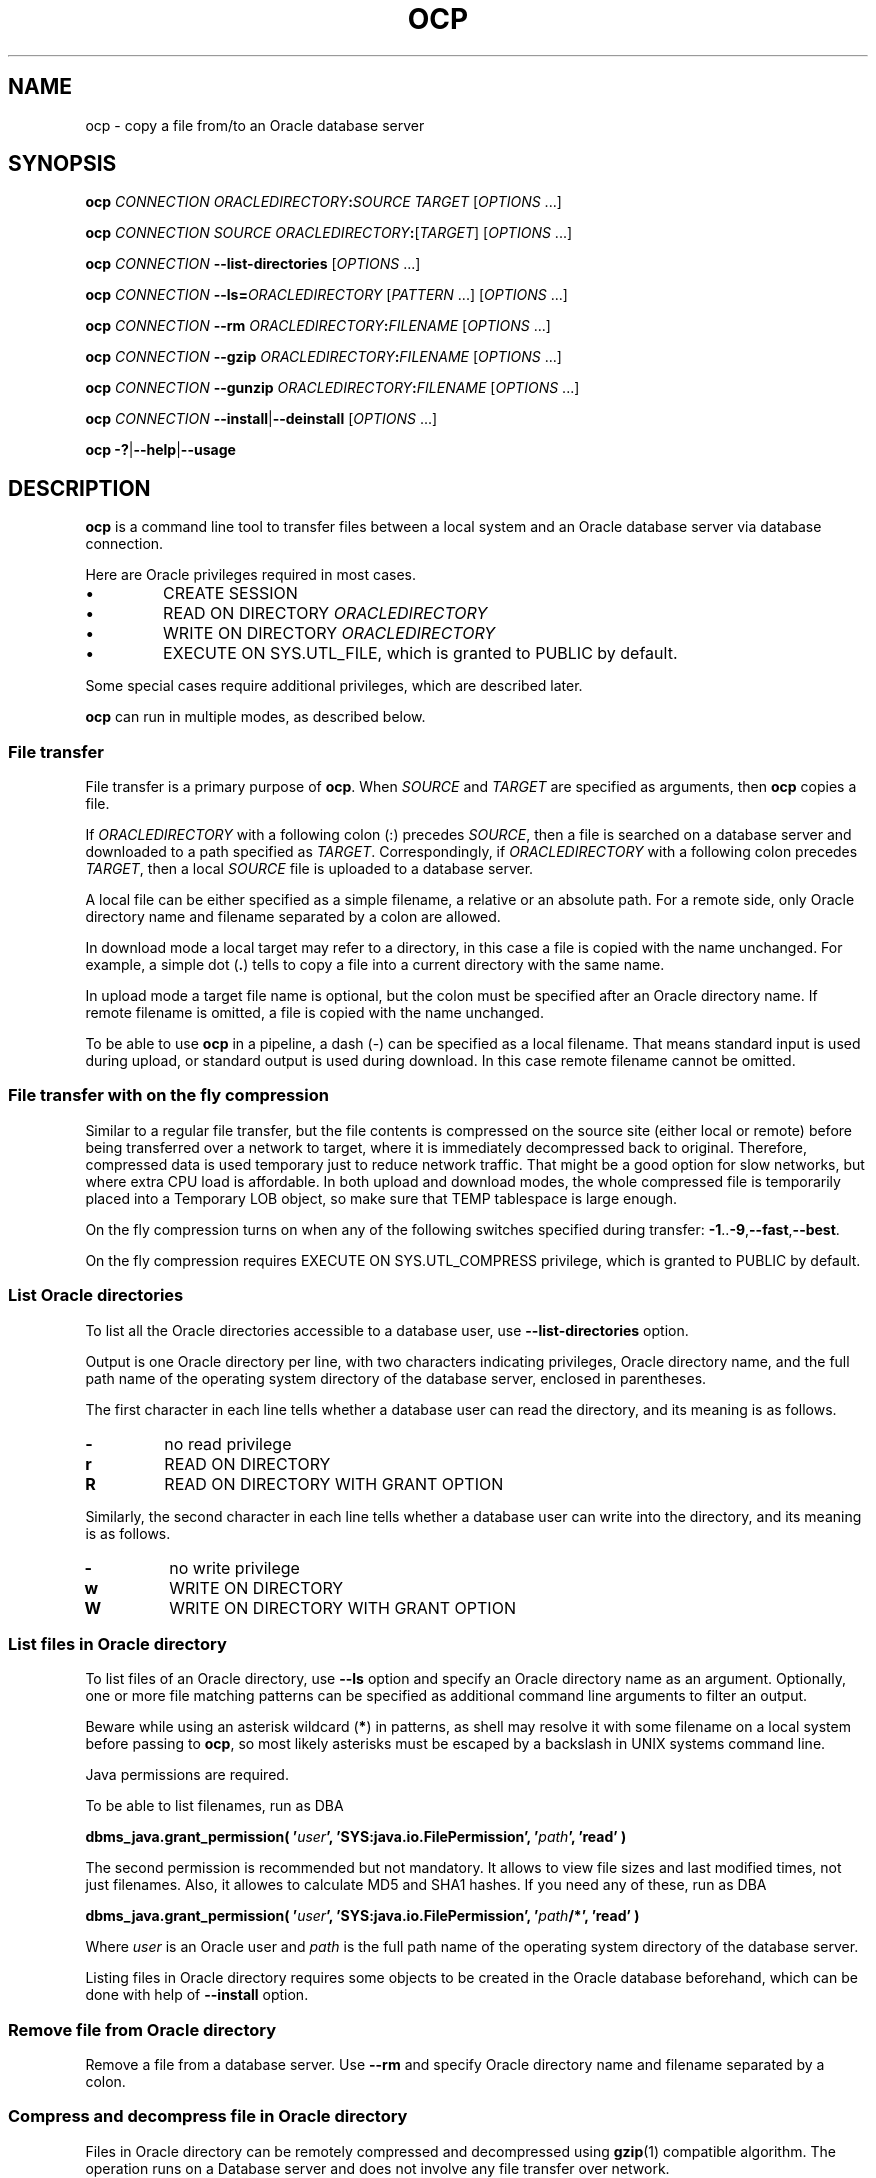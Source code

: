 .TH OCP 1 2017-07-12 GNU "ocp man page"

.SH NAME
ocp \- copy a file from/to an Oracle database server

.SH SYNOPSIS
.BI ocp " CONNECTION ORACLEDIRECTORY" : "SOURCE TARGET"
.RI [ OPTIONS " ...]"

.PP
.BI ocp " CONNECTION SOURCE ORACLEDIRECTORY" :\c
.RI [ TARGET "] [" OPTIONS " ...]"

.PP
.BI ocp " CONNECTION " \-\-list\-directories
.RI [ OPTIONS " ...]"

.PP
.BI ocp " CONNECTION " \-\-ls= ORACLEDIRECTORY
.RI [ PATTERN " ...] [" OPTIONS " ...]"

.PP
.BI ocp " CONNECTION " \-\-rm " ORACLEDIRECTORY" : FILENAME
.RI [ OPTIONS " ...]"

.PP
.BI ocp " CONNECTION " \-\-gzip " ORACLEDIRECTORY" : FILENAME
.RI [ OPTIONS " ...]"

.PP
.BI ocp " CONNECTION " \-\-gunzip " ORACLEDIRECTORY" : FILENAME
.RI [ OPTIONS " ...]"

.PP
.BI ocp " CONNECTION "
.BR \-\-install | \-\-deinstall
.RI [ OPTIONS " ...]"

.PP
.BR "ocp \-?" | \-\-help | \-\-usage

.SH DESCRIPTION
.PP
.B ocp
is a command line tool to transfer files between a local system and an
Oracle database server via database connection.
.PP
Here are Oracle privileges required in most cases.
.IP \(bu
CREATE SESSION
.IP \(bu
READ ON DIRECTORY
.I ORACLEDIRECTORY
.IP \(bu
WRITE ON DIRECTORY
.I ORACLEDIRECTORY
.IP \(bu
EXECUTE ON SYS.UTL_FILE, which is granted to PUBLIC by default.
.PP
Some special cases require additional privileges, which are described
later.
.PP
.B ocp
can run in multiple modes, as described below.

.SS File transfer
File transfer is a primary purpose of
.BR ocp .
When
.IR SOURCE " and " TARGET
are specified as arguments, then
.B ocp
copies a file.

.PP
If
.I ORACLEDIRECTORY
with a following colon (:) precedes
.IR SOURCE ,
then a file is searched on a database server and downloaded to a path
specified as
.IR TARGET .
Correspondingly, if
.I ORACLEDIRECTORY
with a following colon precedes
.IR TARGET ,
then a local
.I SOURCE
file is uploaded to a database server.

.PP
A local file can be either specified as a simple filename, a relative
or an absolute path. For a remote side, only Oracle directory name and
filename separated by a colon are allowed.

.PP
In download mode a local target may refer to a directory, in this case
a file is copied with the name unchanged. For example, a simple dot
.RB ( . )
tells to copy a file into a current directory with the same name.

.PP
In upload mode a target file
name is optional, but the colon must be specified after an Oracle
directory name. If remote filename is omitted, a file is copied with
the name unchanged.

.PP
To be able to use
.B ocp
in a pipeline, a dash (\-) can be specified as a local filename. That
means standard input is used during upload, or standard output is used
during download. In this case remote filename cannot be omitted.

.SS File transfer with on the fly compression
Similar to a regular file transfer, but the file contents is
compressed on the source site (either local or remote) before being
transferred over a network to target, where it is immediately
decompressed back to original.  Therefore, compressed data is used
temporary just to reduce network traffic. That might be a good option
for slow networks, but where extra CPU load is affordable. In both
upload and download modes, the whole compressed file is temporarily
placed into a Temporary LOB object, so make sure that TEMP tablespace
is large enough.

.PP
On the fly compression turns on when any of the following switches
specified during transfer:
.BR \-1 .. \-9 , \-\-fast , \-\-best .

.PP
On the fly compression requires EXECUTE ON SYS.UTL_COMPRESS privilege,
which is granted to PUBLIC by default.

.SS List Oracle directories
To list all the Oracle directories accessible to a database user, use
.B \-\-list\-directories
option.

.PP
Output is one Oracle directory per line, with two characters
indicating privileges, Oracle directory name, and the full path name
of the operating system directory of the database server, enclosed in
parentheses.

.PP
The first character in each line tells whether a database user can
read the directory, and its meaning is as follows.
.TP
.B \-
no read privilege
.TP
.B r
READ ON DIRECTORY
.TP
.B R
READ ON DIRECTORY WITH GRANT OPTION

.PP
Similarly, the second character in each line tells whether a database user can
write into the directory, and its meaning is as follows.
.TP
.B \-
no write privilege
.TP
.B w
WRITE ON DIRECTORY
.TP
.B W
WRITE ON DIRECTORY WITH GRANT OPTION

.SS List files in Oracle directory
To list files of an Oracle directory, use
.B \-\-ls
option and specify an Oracle directory name as an argument.
Optionally, one or more file matching patterns can be specified as
additional command line arguments to filter an output.
.PP
Beware while using an asterisk wildcard
.RB ( * )
in patterns, as shell may resolve it with some filename on a local
system before passing to
.BR ocp ,
so most likely asterisks must be escaped by a backslash in UNIX
systems command line.
.PP
Java permissions are required.
.PP
To be able to list filenames, run as DBA
.PP
.BI "dbms_java.grant_permission( '" user "', 'SYS:java.io.FilePermission', '" path "', 'read' )"
.PP
The second permission is recommended but not mandatory. It allows to
view file sizes and last modified times, not just filenames. Also, it
allowes to calculate MD5 and SHA1 hashes. If you need any of these,
run as DBA
.PP
.BI "dbms_java.grant_permission( '" user "', 'SYS:java.io.FilePermission', '" path "/*', 'read' )"
.PP
Where
.I user
is an Oracle user and
.I path
is the full path name of the operating system directory of the
database server.

.PP
Listing files in Oracle directory requires some objects to be created
in the Oracle database beforehand, which can be done with help of
.B \-\-install
option.

.SS Remove file from Oracle directory
Remove a file from a database server. Use
.B \-\-rm
and specify Oracle directory name and filename separated by a colon.

.SS Compress and decompress file in Oracle directory
Files in Oracle directory can be remotely compressed and decompressed
using
.BR gzip (1)
compatible algorithm. The operation runs on a Database server and does
not involve any file transfer over network.

When compressing
.RB ( \-\-gzip " option),"
a
.B .gz
suffix is added to a filename.
Conversely, when decompressing
.RB ( \-\-gunzip " option),"
the suffix is removed.

.PP
The whole compressed file is temporarily placed into a Temporary LOB
object, so make sure that TEMP tablespace is large enough.

.PP
Compression and decompression require EXECUTE ON SYS.UTL_COMPRESS
privilege, which is granted to PUBLIC by default.

.SS Supporting objects maintenance
List files in Oracle directory is the only feature that requires some
supporting objects to reside in a database.

.PP
Thus, before using
.BR \-\-ls ,
run
.B ocp
with
.B \-\-install
option first to install those objects.
It is safe to run
.BR ocp " with " \-\-install
multiple times when objects are already in the database, as it drops
and recreates them.
The objects are installed locally in the database user schema, which
is why these objects have to be installed for every Oracle account
which intends to list files in Oracle directory, even if these
accounts are in the same database.

CREATE TYPE and CREATE PROCEDURE privileges are required at the time
of supporting objects installation.

.PP
Once
.BR \-\-ls
is not needed anymore,
.B \-\-deinstall
option may be used to clean up the mess by dropping the supported
objects previously created by
.BR \-\-install
option.

.SS Monitoring
.PP
.B ocp
activities may be monitored in Oracle database.
MODULE column of V$SESSION view has a value of \(aqocp\(aq, which is one of the ways how
.B ocp
sessions can be identified,
and ACTION column points out what exact kind of acivity is happening.
Also, whenever (de-)compression is involved, the progress can be
tracked via V$SESSION_LONGOPS view.

.SS License warning
.PP
Whenever compression or decompression is involved, either standalone or as a part of file transfer,
.B ocp
uses UTL_COMPRESS package. There is controversy whether use of this
package requries a license for Oracle Advanced Compression option,
please contact your Oracle representative for details.
Author of
.B ocp
program is not responsible for any legal consequences
caused by possible Oracle licensing violation while using
.BR ocp .

.SH OPTIONS

.TP
.B \-b \-\-background
Submit an Oracle Scheduler job and exit immediately.
.B ocp
does not wait until (de-)compression finishes.
Can only be specified together with either
.B \-\-gzip
or
.BR \-\-gunzip .
Requires CREATE JOB privilege.

.TP
.B \-c \-\-continue
Continue copying a partially transferred file.  This is useful when
you want to finish up a transfer started by a previous instance of
.BR ocp ,
or by another program.
Implies
.B \-\-keep\-partial
and overrides previous
.B \-f \-i
options.
Applicable only for file transfer mode, with or without on the fly
compression.

.TP
.B  \-f \-\-force
If a destination file already exists, overwrite it without asking.
Overrides previous
.B \-i \-c
options.
Applicable for file transfer mode, with or without on the fly
compression, and for stand alone compression and decompression.

.TP
.B \-i \-\-interactive
Prompt before overwrite (overrides previous
.B \-f \-c
options).
Applicable for file transfer mode, with or without on the fly
compression, and for stand alone compression and decompression.

.TP
.B \-k \-\-keep
Keep (do not delete) source file after (de-)compression finishes.
Can only be used with either
.BR \-\-gzip " or " \-\-gunzip .

.TP
.B \-\-keep\-partial
If an error or another sort of interruption occurred during file
transfer, do not delete partially transferred file on
destination. Keeping an incomplete file may be useful to retry transfer with
.B \-\-continue
opton.
Applicable only for file transfer mode, with or without on the fly
compression.

.TP
.B \-\-md5
Calculate MD5 hashes on listed files and display them instead of size
and last modified time columns.
Can only be used with
.BR \-\-ls .

.TP
.B \-\-sha1
Calculate SHA1 hashes on listed files and display them instead of size
and last modified time columns.
Can only be used with
.BR \-\-ls .

.TP
.B \-\-sysdba
Connect to a database as SYSDBA
.TP
.B \-\-sysoper
Connect to a database as SYSOPER
.TP
.B \-\-sysasm
Connect to a database as SYSASM
.TP
.B \-\-sysbkp
Connect to a database as SYSBKP
.TP
.B \-\-sysdgd
Connect to a database as SYSDGD
.TP
.B \-\-syskmt
Connect to a database as SYSKMT
.TP
.B \-\-sysrac
Connect to a database as SYSRAC

.TP
.B \-\-usage
Display brief usage message
	
.TP
.BI \- # " \-\-fast \-\-best"
Regulate the speed of compression using the specified digit
.IR # ,
where
.B \-1
or
.B \-\-fast
indicates the fastest compression method (less compression)
and
.B \-9
or
.B \-\-best
indicates the slowest compression method (best compression).
The default compression level is
.BR \-6
(that is, biased towards high compression at expense of speed).
Can only be specified for file transfer or when using 
.BR \-\-gzip .

.TP
.B \-? \-\-help
Show help message

.SH "EXIT STATUS"

.IP 0
Success

.IP 1
Error in command line arguments

.IP 2
Error in OCI object initialization

.IP 3
Failed to login to a database

.IP 4
Local filesystem related error

.IP 5
Oracle error

.IP 6
(De-)compression error on a local side

.IP 7
Error listing files in Oracle directory

.SH ENVIRONMENT

.PP
Since
.B ocp
connects to an Oracle database, it requires Oracle client installed on
the system. Either full or Instant Client is good.

.SH BUGS

When downloading a file through SHARED server connection, Oracle may
give corrupt data. Upload works fine. Nonetheless, it is poor practice
to use SHARED server for file transfer.
.B ocp
protects from download attempts via SHARED server connection whenever
possible. The best option is to use DEDICATED server connection
instead, however if by some reason environment does not allow that,
use on the fly compression (does not matter which compression method)
as a workaround.

.SH EXAMPLES

.PP
.B ocp scott/tiger@orcl DATA_PUMP_DIR:myfile.dmp . \-i
.PP
Connect as user
.B scott
with password
.B tiger
using connection string
.B orcl
and download
.B myfile.dmp
from Oracle directory
.B DATA_PUMP_DIR
to a current directory of the local system. If a file already exists
in the current directory, prompt before overwrite.

.PP
.B ocp scott@orcl file2.dmp DATA_PUMP_DIR: \-c
.PP
As user
.B scott
connect to
.B orcl
database, ask for a password interactively,
and upload
.B file2.dmp
to Oracle directory
.B DATA_PUMP_DIR\c
, keeping the same filename. If a file already exists on the Oracle
side, assume it is partially uploaded file and resume transfer
operation from the point it was interrupted.

.PP
.B ocp /@oraclehost:1521/mydb.example.com MY_PUMP_DIR:source.dmp ~/Downloads/dest.dmp \-9
.PP
Use External Password Store (Oracle Wallet) for database
authentication and easy connect naming method, download
.B source.dmp
and save it as
.B dest.dmp
on a local file system in
.B Downloads
subdirectory of the home directory. Use best on the fly compression
method.

.PP
.B ocp /@canada SRC_DIR:myfile.dmp \- | ocp /@australia \- DEST_DIR:myfile.dmp
.PP
If
.BR canada " and " australia
databases cannot access each other over network directly, two
.B ocp
invocations can be pipelined on a third intermediate system which have
connection to both databases, as shown above.

.PP
.B ocp user123/weakpassword@mydb \-\-list-directories
.PP
List Oracle directories and access levels for
.B user123
database user.

.PP
.B ocp /@mydb \-\-install
.PP
.B ocp /@mydb \-\-ls=DATA_PUMP_DIR bkp_201[0\-5]\e*.dmp expdp_{prod,test,qa,dev}.dmp
.PP
Install supporting objects before the first use of
.B \-\-ls
and then list files (with sizes and last modified times, if user has privileges)
matching two patterns.

.PP
.B ocp /@mydb \-\-ls=DATA_PUMP_DIR \-\-sha1
.PP
List all files in
.B DATA_PUMP_DIR
Oracle directory and calculate their SHA1 hashes.

.PP
.B ocp sys/oracle@proddb \-\-gzip MY_DIR2:bigfile.dmp \-f \-\-sysdba
.PP
Connect as
.B SYS
user with
.B SYSDBA
role and compress
.B bigfile.dmp
file in
.B MY_DIR2
Oracle directory using default compression method into
.BR bigfile.dmp.gz .
If file
.B bigfile.dmp.gz
already exists, overwrite it without asking.
Wait until Oracle server completes compression.

.PP
.B ocp /@proddb \-\-gunzip DATA_PUMP_DIR:another_file.dmp.gz \-k \-b
.PP
Submit an Oracle Scheduler job to decompress
.B another_file.dmp.gz
into
.B another_file.dmp
and exit immediately without waiting for completion.  Once job
finishes decompression, it will not delete an original file
.BR another_file.dmp.gz .

.SH AUTHOR

Written by Max Satula.

.SH "SEE ALSO"
.UR https://github.com/maxsatula/ocp
Project page
.UE
